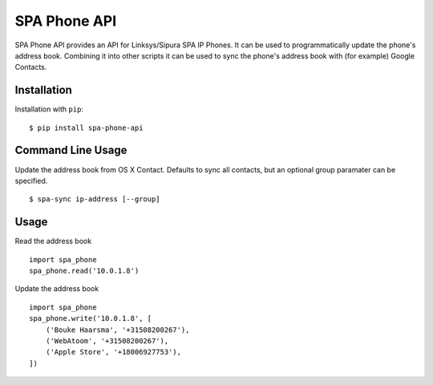 =============
SPA Phone API
=============

SPA Phone API provides an API for Linksys/Sipura SPA IP Phones. It can be used
to programmatically update the phone's address book. Combining it into other
scripts it can be used to sync the phone's address book with (for example)
Google Contacts.

Installation
============

Installation with ``pip``:
::

    $ pip install spa-phone-api


Command Line Usage
==================

Update the address book from OS X Contact. Defaults to sync all contacts, but
an optional group paramater can be specified.
::

    $ spa-sync ip-address [--group]

Usage
=====

Read the address book
::

    import spa_phone
    spa_phone.read('10.0.1.8')

Update the address book
::

    import spa_phone
    spa_phone.write('10.0.1.8', [
        ('Bouke Haarsma', '+31508200267'),
        ('WebAtoom', '+31508200267'),
        ('Apple Store', '+18006927753'),
    ])

